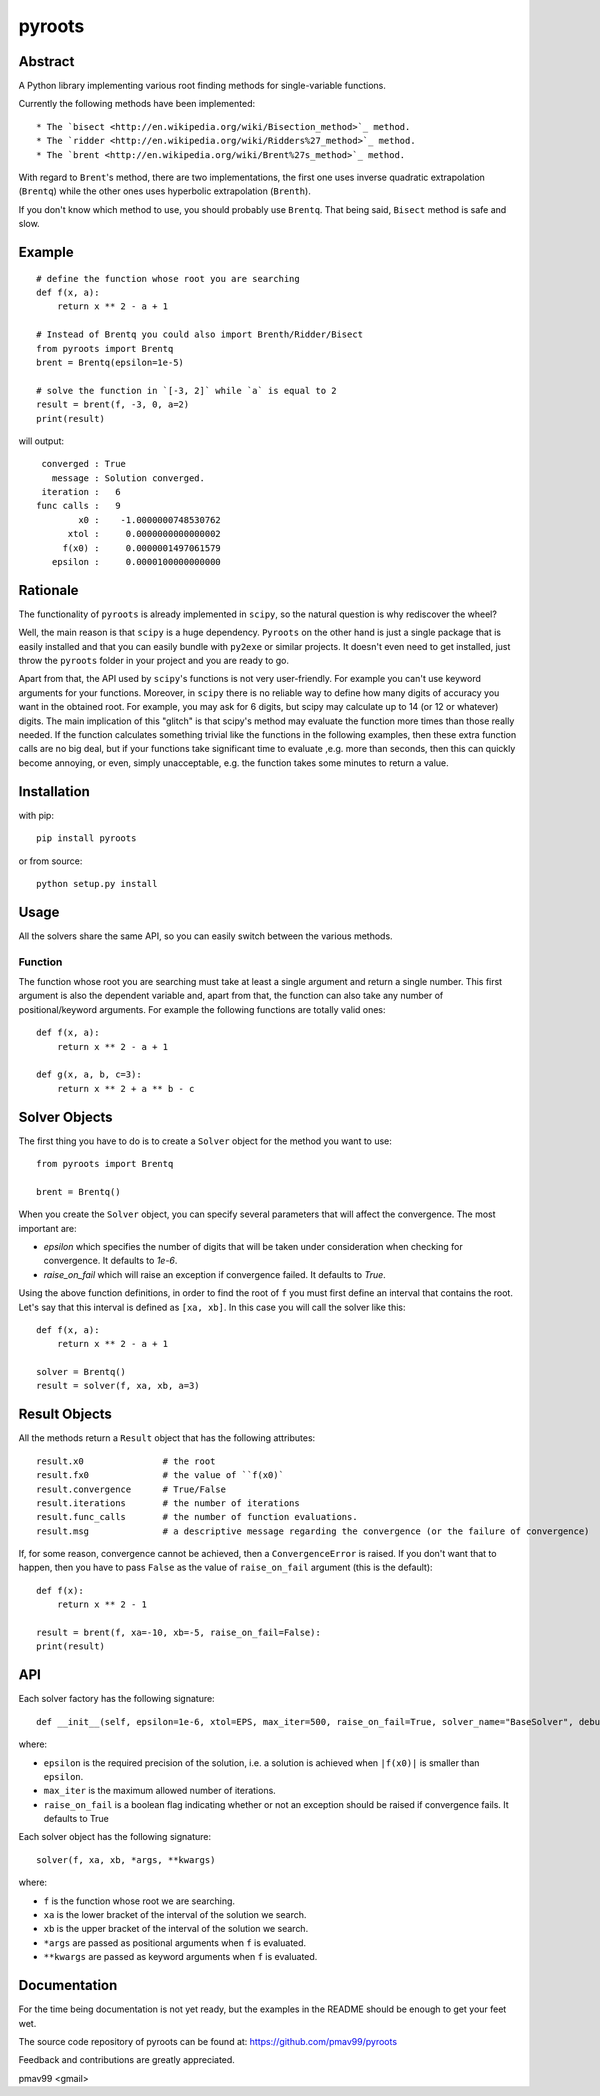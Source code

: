 pyroots
=======

Abstract
--------

A Python library implementing various root finding methods for single-variable
functions.

Currently the following methods have been implemented::

* The `bisect <http://en.wikipedia.org/wiki/Bisection_method>`_ method.
* The `ridder <http://en.wikipedia.org/wiki/Ridders%27_method>`_ method.
* The `brent <http://en.wikipedia.org/wiki/Brent%27s_method>`_ method.

With regard to ``Brent``'s method, there are two implementations, the first one
uses inverse quadratic extrapolation (``Brentq``) while the other ones uses
hyperbolic extrapolation (``Brenth``).

If you don't know which method to use, you should probably use ``Brentq``.  That
being said, ``Bisect`` method is safe and slow.

Example
-------

::

    # define the function whose root you are searching
    def f(x, a):
        return x ** 2 - a + 1

    # Instead of Brentq you could also import Brenth/Ridder/Bisect
    from pyroots import Brentq
    brent = Brentq(epsilon=1e-5)

    # solve the function in `[-3, 2]` while `a` is equal to 2
    result = brent(f, -3, 0, a=2)
    print(result)

will output::

         converged : True
           message : Solution converged.
         iteration :   6
        func calls :   9
                x0 :    -1.0000000748530762
              xtol :     0.0000000000000002
             f(x0) :     0.0000001497061579
           epsilon :     0.0000100000000000

Rationale
---------

The functionality of ``pyroots`` is already implemented in ``scipy``, so the
natural question is why rediscover the wheel?

Well, the main reason is that ``scipy`` is a huge dependency.  ``Pyroots`` on
the other hand is just a single package that is easily installed and that you
can easily bundle with ``py2exe`` or similar projects.  It doesn't even need to
get installed, just throw the ``pyroots`` folder in your project and you are
ready to go.

Apart from that, the API used by ``scipy``'s functions is not very
user-friendly. For example you can't use keyword arguments for your functions.
Moreover, in ``scipy`` there is no reliable way to define how many digits of
accuracy you want in the obtained root.  For example, you may ask for 6 digits,
but scipy may calculate up to 14 (or 12 or whatever) digits.  The main
implication of this "glitch" is that scipy's method may evaluate the function
more times than those really needed. If the function calculates something
trivial like the functions in the following examples, then these extra function
calls are no big deal, but if your functions take significant time to evaluate
,e.g. more than seconds, then this can quickly become annoying, or even, simply
unacceptable, e.g. the function takes some minutes to return a value.

Installation
------------

with pip::

    pip install pyroots

or from source::

    python setup.py install

Usage
-----

All the solvers share the same API, so you can easily switch between the
various methods.

Function
++++++++

The function whose root you are searching must take at least a single argument
and return a single number.  This first argument is also the dependent variable
and, apart from that, the function can also take any number of
positional/keyword arguments. For example the following functions are totally
valid ones::

    def f(x, a):
        return x ** 2 - a + 1

    def g(x, a, b, c=3):
        return x ** 2 + a ** b - c

Solver Objects
--------------

The first thing you have to do is to create a ``Solver`` object for the method
you want to use::

    from pyroots import Brentq

    brent = Brentq()

When you create the ``Solver`` object, you can specify several parameters
that will affect the convergence. The most important are:

* `epsilon` which specifies the number of digits that will be taken under
  consideration when checking for convergence. It defaults to `1e-6`.
* `raise_on_fail` which will raise an exception if convergence failed. It
  defaults to `True`.

Using the above function definitions, in order to find the root of ``f`` you
must first define an interval that contains the root. Let's say that this
interval is defined as ``[xa, xb]``.  In this case you will call the solver
like this::

    def f(x, a):
        return x ** 2 - a + 1

    solver = Brentq()
    result = solver(f, xa, xb, a=3)

Result Objects
--------------

All the methods return a ``Result`` object that has the following attributes::

    result.x0               # the root
    result.fx0              # the value of ``f(x0)`
    result.convergence      # True/False
    result.iterations       # the number of iterations
    result.func_calls       # the number of function evaluations.
    result.msg              # a descriptive message regarding the convergence (or the failure of convergence)

If, for some reason, convergence cannot be achieved, then a ``ConvergenceError``
is raised.  If you don't want that to happen, then you have to pass ``False`` as
the value of ``raise_on_fail`` argument (this is the default)::

    def f(x):
        return x ** 2 - 1

    result = brent(f, xa=-10, xb=-5, raise_on_fail=False):
    print(result)

API
---

Each solver factory has the following signature::

    def __init__(self, epsilon=1e-6, xtol=EPS, max_iter=500, raise_on_fail=True, solver_name="BaseSolver", debug_precision=10):

where:

* ``epsilon`` is the required precision of the solution, i.e. a solution is
  achieved when ``|f(x0)|`` is smaller than ``epsilon``.
* ``max_iter`` is the maximum allowed number of iterations.
* ``raise_on_fail`` is a boolean flag indicating whether or not an exception
  should be raised if convergence fails. It defaults to True

Each solver object has the following signature::

    solver(f, xa, xb, *args, **kwargs)

where:

* ``f`` is the function whose root we are searching.
* ``xa`` is the lower bracket of the interval of the solution we search.
* ``xb`` is the upper bracket of the interval of the solution we search.
* ``*args`` are passed as positional arguments when ``f`` is evaluated.
* ``**kwargs`` are passed as keyword arguments when ``f`` is evaluated.

Documentation
-------------

For the time being documentation is not yet ready, but the examples in the
README should be enough to get your feet wet.

The source code repository of pyroots can be found at: https://github.com/pmav99/pyroots

Feedback and contributions are greatly appreciated.

pmav99 <gmail>
